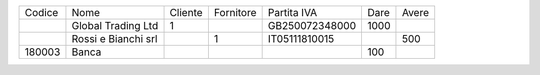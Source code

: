 +--------+---------------------+---------+-----------+----------------+------+-------+
| Codice | Nome                | Cliente | Fornitore | Partita IVA    | Dare | Avere |
+--------+---------------------+---------+-----------+----------------+------+-------+
|        | Global Trading Ltd  | 1       |           | GB250072348000 | 1000 |       |
+--------+---------------------+---------+-----------+----------------+------+-------+
|        | Rossi e Bianchi srl |         | 1         | IT05111810015  |      | 500   |
+--------+---------------------+---------+-----------+----------------+------+-------+
| 180003 | Banca               |         |           |                | 100  |       |
+--------+---------------------+---------+-----------+----------------+------+-------+
